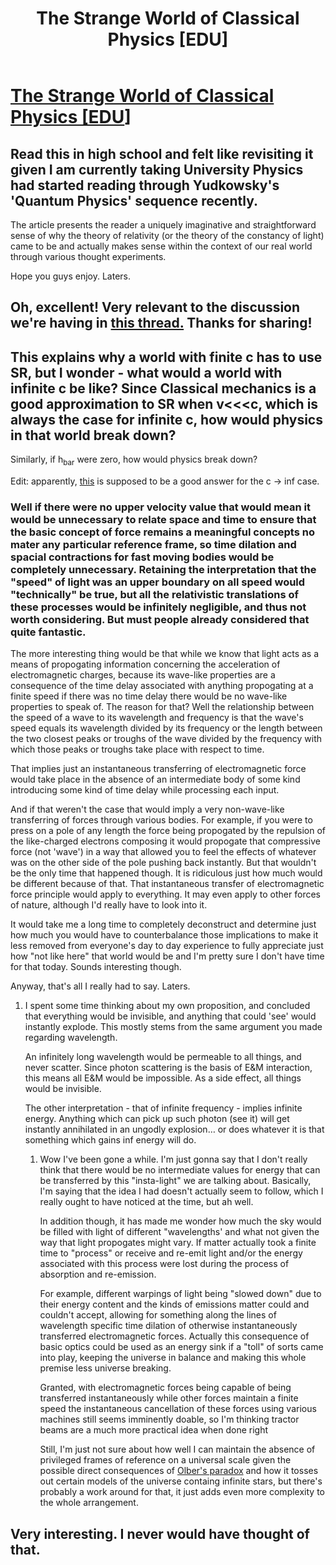 #+TITLE: The Strange World of Classical Physics [EDU]

* [[http://www.aetherambler.net/strange.htm][The Strange World of Classical Physics [EDU]]]
:PROPERTIES:
:Author: CalebJohnsn
:Score: 12
:DateUnix: 1414948847.0
:DateShort: 2014-Nov-02
:END:

** Read this in high school and felt like revisiting it given I am currently taking University Physics had started reading through Yudkowsky's 'Quantum Physics' sequence recently.

The article presents the reader a uniquely imaginative and straightforward sense of why the theory of relativity (or the theory of the constancy of light) came to be and actually makes sense within the context of our real world through various thought experiments.

Hope you guys enjoy. Laters.
:PROPERTIES:
:Author: CalebJohnsn
:Score: 2
:DateUnix: 1414949675.0
:DateShort: 2014-Nov-02
:END:


** Oh, excellent! Very relevant to the discussion we're having in [[http://www.reddit.com/r/rational/comments/2l13p1/d_request_important_laws_of_physics_and_what/][this thread.]] Thanks for sharing!
:PROPERTIES:
:Score: 2
:DateUnix: 1414950768.0
:DateShort: 2014-Nov-02
:END:


** This explains why a world with finite c has to use SR, but I wonder - what would a world with infinite c be like? Since Classical mechanics is a good approximation to SR when v<<<c, which is always the case for infinite c, how would physics in that world break down?

Similarly, if h_bar were zero, how would physics break down?

Edit: apparently, [[http://gregegan.customer.netspace.net.au/ORTHOGONAL/ORTHOGONAL.html][this]] is supposed to be a good answer for the c -> inf case.
:PROPERTIES:
:Author: firstgunman
:Score: 2
:DateUnix: 1415252258.0
:DateShort: 2014-Nov-06
:END:

*** Well if there were no upper velocity value that would mean it would be unnecessary to relate space and time to ensure that the basic concept of force remains a meaningful concepts no mater any particular reference frame, so time dilation and spacial contractions for fast moving bodies would be completely unnecessary. Retaining the interpretation that the "speed" of light was an upper boundary on all speed would "technically" be true, but all the relativistic translations of these processes would be infinitely negligible, and thus not worth considering. But must people already considered that quite fantastic.

The more interesting thing would be that while we know that light acts as a means of propogating information concerning the acceleration of electromagnetic charges, because its wave-like properties are a consequence of the time delay associated with anything propogating at a finite speed if there was no time delay there would be no wave-like properties to speak of. The reason for that? Well the relationship between the speed of a wave to its wavelength and frequency is that the wave's speed equals its wavelength divided by its frequency or the length between the two closest peaks or troughs of the wave divided by the frequency with which those peaks or troughs take place with respect to time.

That implies just an instantaneous transferring of electromagnetic force would take place in the absence of an intermediate body of some kind introducing some kind of time delay while processing each input.

And if that weren't the case that would imply a very non-wave-like transferring of forces through various bodies. For example, if you were to press on a pole of any length the force being propogated by the repulsion of the like-charged electrons composing it would propogate that compressive force (not 'wave') in a way that allowed you to feel the effects of whatever was on the other side of the pole pushing back instantly. But that wouldn't be the only time that happened though. It is ridiculous just how much would be different because of that. That instantaneous transfer of electromagnetic force principle would apply to everything. It may even apply to other forces of nature, although I'd really have to look into it.

It would take me a long time to completely deconstruct and determine just how much you would have to counterbalance those implications to make it less removed from everyone's day to day experience to fully appreciate just how "not like here" that world would be and I'm pretty sure I don't have time for that today. Sounds interesting though.

Anyway, that's all I really had to say. Laters.
:PROPERTIES:
:Author: CalebJohnsn
:Score: 1
:DateUnix: 1415376813.0
:DateShort: 2014-Nov-07
:END:

**** I spent some time thinking about my own proposition, and concluded that everything would be invisible, and anything that could 'see' would instantly explode. This mostly stems from the same argument you made regarding wavelength.

An infinitely long wavelength would be permeable to all things, and never scatter. Since photon scattering is the basis of E&M interaction, this means all E&M would be impossible. As a side effect, all things would be invisible.

The other interpretation - that of infinite frequency - implies infinite energy. Anything which can pick up such photon (see it) will get instantly annihilated in an ungodly explosion... or does whatever it is that something which gains inf energy will do.
:PROPERTIES:
:Author: firstgunman
:Score: 1
:DateUnix: 1415377952.0
:DateShort: 2014-Nov-07
:END:

***** Wow I've been gone a while. I'm just gonna say that I don't really think that there would be no intermediate values for energy that can be transferred by this "insta-light" we are talking about. Basically, I'm saying that the idea I had doesn't actually seem to follow, which I really ought to have noticed at the time, but ah well.

In addition though, it has made me wonder how much the sky would be filled with light of different "wavelengths' and what not given the way that light propogates might vary. If matter actually took a finite time to "process" or receive and re-emit light and/or the energy associated with this process were lost during the process of absorption and re-emission.

For example, different warpings of light being "slowed down" due to their energy content and the kinds of emissions matter could and couldn't accept, allowing for something along the lines of wavelength specific time dilation of otherwise instantaneously transferred electromagnetic forces. Actually this consequence of basic optics could be used as an energy sink if a "toll" of sorts came into play, keeping the universe in balance and making this whole premise less universe breaking.

Granted, with electromagnetic forces being capable of being transferred instantaneously while other forces maintain a finite speed the instantaneous cancellation of these forces using various machines still seems imminently doable, so I'm thinking tractor beams are a much more practical idea when done right

Still, I'm just not sure about how well I can maintain the absence of privileged frames of reference on a universal scale given the possible direct consequences of [[/http://en.wikipedia.org/wiki/Olbers%27_paradox][Olber's paradox]] and how it tosses out certain models of the universe containg infinite stars, but there's probably a work around for that, it just adds even more complexity to the whole arrangement.
:PROPERTIES:
:Author: CalebJohnsn
:Score: 1
:DateUnix: 1416785402.0
:DateShort: 2014-Nov-24
:END:


** Very interesting. I never would have thought of that.
:PROPERTIES:
:Author: TimTravel
:Score: 1
:DateUnix: 1414956628.0
:DateShort: 2014-Nov-02
:END:

